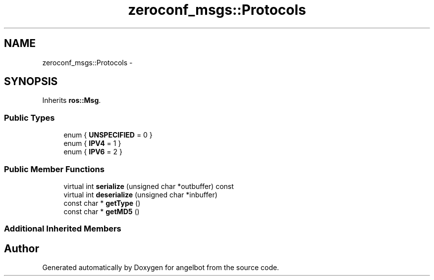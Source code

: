 .TH "zeroconf_msgs::Protocols" 3 "Sat Jul 9 2016" "angelbot" \" -*- nroff -*-
.ad l
.nh
.SH NAME
zeroconf_msgs::Protocols \- 
.SH SYNOPSIS
.br
.PP
.PP
Inherits \fBros::Msg\fP\&.
.SS "Public Types"

.in +1c
.ti -1c
.RI "enum { \fBUNSPECIFIED\fP = 0 }"
.br
.ti -1c
.RI "enum { \fBIPV4\fP = 1 }"
.br
.ti -1c
.RI "enum { \fBIPV6\fP = 2 }"
.br
.in -1c
.SS "Public Member Functions"

.in +1c
.ti -1c
.RI "virtual int \fBserialize\fP (unsigned char *outbuffer) const "
.br
.ti -1c
.RI "virtual int \fBdeserialize\fP (unsigned char *inbuffer)"
.br
.ti -1c
.RI "const char * \fBgetType\fP ()"
.br
.ti -1c
.RI "const char * \fBgetMD5\fP ()"
.br
.in -1c
.SS "Additional Inherited Members"


.SH "Author"
.PP 
Generated automatically by Doxygen for angelbot from the source code\&.
